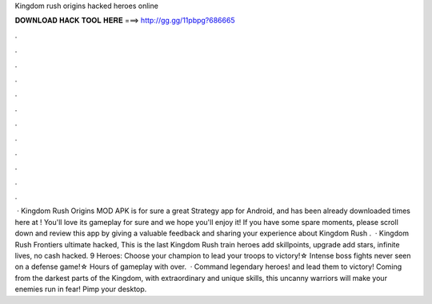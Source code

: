 Kingdom rush origins hacked heroes online

𝐃𝐎𝐖𝐍𝐋𝐎𝐀𝐃 𝐇𝐀𝐂𝐊 𝐓𝐎𝐎𝐋 𝐇𝐄𝐑𝐄 ===> http://gg.gg/11pbpg?686665

.

.

.

.

.

.

.

.

.

.

.

.

 · Kingdom Rush Origins MOD APK is for sure a great Strategy app for Android, and has been already downloaded times here at ! You'll love its gameplay for sure and we hope you'll enjoy it! If you have some spare moments, please scroll down and review this app by giving a valuable feedback and sharing your experience about Kingdom Rush .  · Kingdom Rush Frontiers ultimate hacked, This is the last Kingdom Rush train heroes add skillpoints, upgrade add stars, infinite lives, no cash hacked. 9 Heroes: Choose your champion to lead your troops to victory!☆ Intense boss fights never seen on a defense game!☆ Hours of gameplay with over.  · Command legendary heroes! and lead them to victory! Coming from the darkest parts of the Kingdom, with extraordinary and unique skills, this uncanny warriors will make your enemies run in fear! Pimp your desktop.